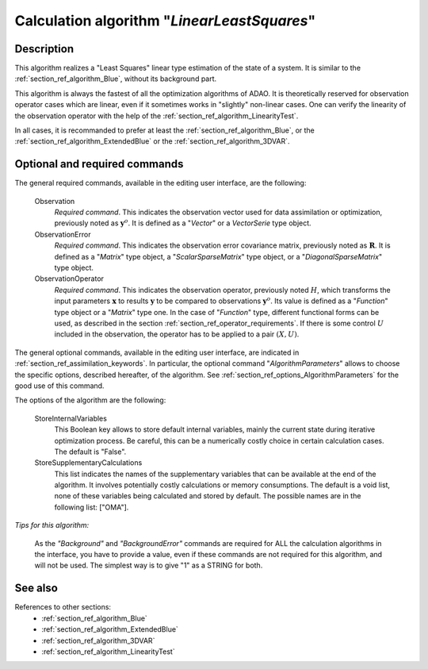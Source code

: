 ..
   Copyright (C) 2008-2014 EDF R&D

   This file is part of SALOME ADAO module.

   This library is free software; you can redistribute it and/or
   modify it under the terms of the GNU Lesser General Public
   License as published by the Free Software Foundation; either
   version 2.1 of the License, or (at your option) any later version.

   This library is distributed in the hope that it will be useful,
   but WITHOUT ANY WARRANTY; without even the implied warranty of
   MERCHANTABILITY or FITNESS FOR A PARTICULAR PURPOSE.  See the GNU
   Lesser General Public License for more details.

   You should have received a copy of the GNU Lesser General Public
   License along with this library; if not, write to the Free Software
   Foundation, Inc., 59 Temple Place, Suite 330, Boston, MA  02111-1307 USA

   See http://www.salome-platform.org/ or email : webmaster.salome@opencascade.com

   Author: Jean-Philippe Argaud, jean-philippe.argaud@edf.fr, EDF R&D

.. index:: single: LinearLeastSquares
.. _section_ref_algorithm_LinearLeastSquares:

Calculation algorithm "*LinearLeastSquares*"
--------------------------------------------

Description
+++++++++++

This algorithm realizes a "Least Squares" linear type estimation of the state of
a system. It is similar to the :ref:`section_ref_algorithm_Blue`, without its
background part.

This algorithm is always the fastest of all the optimization algorithms of ADAO.
It is theoretically reserved for observation operator cases which are linear,
even if it sometimes works in "slightly" non-linear cases. One can verify the
linearity of the observation operator with the help of the
:ref:`section_ref_algorithm_LinearityTest`.

In all cases, it is recommanded to prefer at least the
:ref:`section_ref_algorithm_Blue`, or the
:ref:`section_ref_algorithm_ExtendedBlue` or the
:ref:`section_ref_algorithm_3DVAR`.

Optional and required commands
++++++++++++++++++++++++++++++

.. index:: single: Observation
.. index:: single: ObservationError
.. index:: single: ObservationOperator
.. index:: single: StoreInternalVariables
.. index:: single: StoreSupplementaryCalculations

The general required commands, available in the editing user interface, are the
following:

  Observation
    *Required command*. This indicates the observation vector used for data
    assimilation or optimization, previously noted as :math:`\mathbf{y}^o`. It
    is defined as a "*Vector*" or a *VectorSerie* type object.

  ObservationError
    *Required command*. This indicates the observation error covariance matrix,
    previously noted as :math:`\mathbf{R}`. It is defined as a "*Matrix*" type
    object, a "*ScalarSparseMatrix*" type object, or a "*DiagonalSparseMatrix*"
    type object.

  ObservationOperator
    *Required command*. This indicates the observation operator, previously
    noted :math:`H`, which transforms the input parameters :math:`\mathbf{x}` to
    results :math:`\mathbf{y}` to be compared to observations
    :math:`\mathbf{y}^o`. Its value is defined as a "*Function*" type object or
    a "*Matrix*" type one. In the case of "*Function*" type, different
    functional forms can be used, as described in the section
    :ref:`section_ref_operator_requirements`. If there is some control :math:`U`
    included in the observation, the operator has to be applied to a pair
    :math:`(X,U)`.

The general optional commands, available in the editing user interface, are
indicated in :ref:`section_ref_assimilation_keywords`. In particular, the
optional command "*AlgorithmParameters*" allows to choose the specific options,
described hereafter, of the algorithm. See
:ref:`section_ref_options_AlgorithmParameters` for the good use of this command.

The options of the algorithm are the following:

  StoreInternalVariables
    This Boolean key allows to store default internal variables, mainly the
    current state during iterative optimization process. Be careful, this can be
    a numerically costly choice in certain calculation cases. The default is
    "False".

  StoreSupplementaryCalculations
    This list indicates the names of the supplementary variables that can be
    available at the end of the algorithm. It involves potentially costly
    calculations or memory consumptions. The default is a void list, none of
    these variables being calculated and stored by default. The possible names
    are in the following list: ["OMA"].

*Tips for this algorithm:*

    As the *"Background"* and *"BackgroundError"* commands are required for ALL
    the calculation algorithms in the interface, you have to provide a value,
    even if these commands are not required for this algorithm, and will not be
    used. The simplest way is to give "1" as a STRING for both.

See also
++++++++

References to other sections:
  - :ref:`section_ref_algorithm_Blue`
  - :ref:`section_ref_algorithm_ExtendedBlue`
  - :ref:`section_ref_algorithm_3DVAR`
  - :ref:`section_ref_algorithm_LinearityTest`

